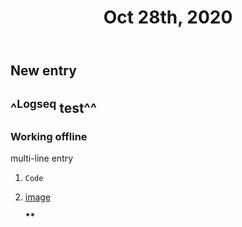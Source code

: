 #+TITLE: Oct 28th, 2020

** New entry
** ^^Logseq test^^
*** Working offline
multi-line
entry
**** ~Code~
**** [[https://logseq.com/static/img/logo.png][image]]
****
